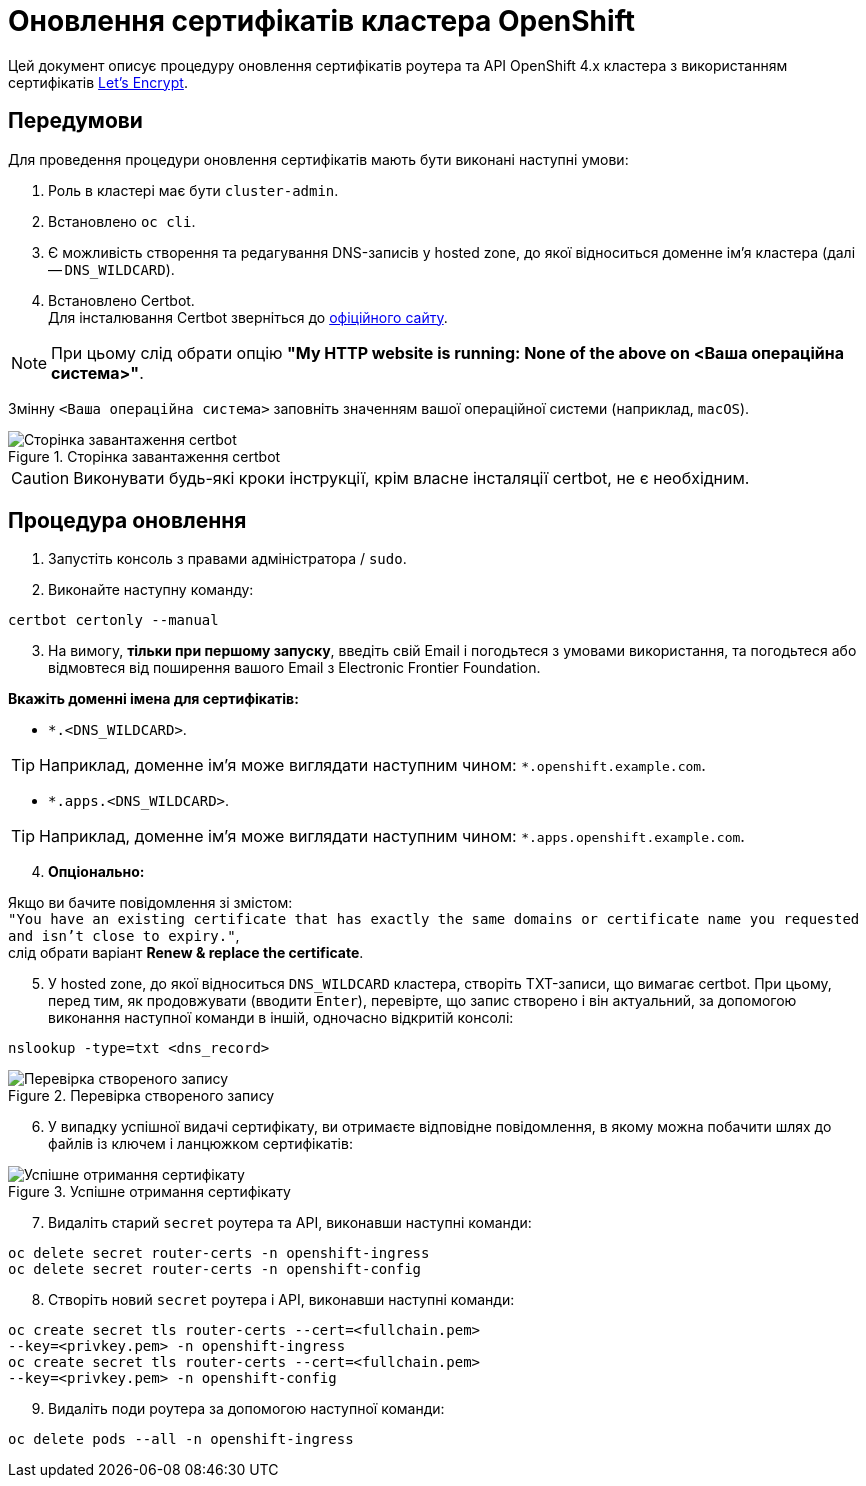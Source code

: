 = Оновлення сертифікатів кластера OpenShift

Цей документ описує процедуру оновлення сертифікатів роутера
та API OpenShift 4.х кластера з використанням сертифікатів https://letsencrypt.org/[Let's Encrypt].

== Передумови

Для проведення процедури оновлення сертифікатів мають бути виконані
наступні умови:

. Роль в кластері має бути `cluster-admin`.
. Встановлено `oc cli`.
. Є можливість створення та редагування DNS-записів у hosted zone,
до якої відноситься доменне ім'я кластера (далі -- `DNS_WILDCARD`).
. Встановлено Certbot. +
Для інсталювання Certbot зверніться до https://certbot.eff.org/lets-encrypt/osx-other[офіційного сайту].

[NOTE]

При цьому слід обрати опцію *"My HTTP website is running: None of the above on <Ваша операційна система>"*.

Змінну `<Ваша операційна система>` заповніть значенням вашої операційної системи (наприклад, `macOS`).

.Сторінка завантаження certbot
image::certificates-update/certificates-update-1.png[Сторінка завантаження certbot]

CAUTION: Виконувати будь-які кроки інструкції, крім власне інсталяції сertbot, не є необхідним.

== Процедура оновлення

1. Запустіть консоль з правами адміністратора / `sudo`.
2. Виконайте наступну команду:

[source, bash]
----
certbot certonly --manual
----

[start=3]
3. На вимогу, **тільки при першому запуску**, введіть свій Email і погодьтеся з умовами використання, та погодьтеся або відмовтеся від поширення вашого Email з Electronic Frontier Foundation. +

*Вкажіть доменні імена для сертифікатів:*

* `*.<DNS_WILDCARD>`.

TIP: Наприклад, доменне ім'я може виглядати наступним чином: `*.openshift.example.com`.
[start=b]
* `*.apps.<DNS_WILDCARD>`.

TIP: Наприклад, доменне ім'я може виглядати наступним чином: `*.apps.openshift.example.com`.

[start=4]
. *Опціонально:* +

Якщо ви бачите повідомлення зі змістом: +
`"You have an existing certificate that has exactly the same domains or
certificate name you requested and isn't close to expiry."`, +
слід обрати варіант **Renew & replace the certificate**.

[start=5]
. У hosted zone, до якої відноситься `DNS_WILDCARD` кластера, створіть TXT-записи, що вимагає certbot. При цьому, перед тим, як продовжувати (вводити `Enter`), перевірте, що запис створено і він актуальний,
за допомогою виконання наступної команди в іншій, одночасно відкритій консолі:

[source,bash]
----
nslookup -type=txt <dns_record>
----

.Перевірка створеного запису
image::certificates-update/certificates-update-2.png[Перевірка створеного запису]

[start=6]
. У випадку успішної видачі сертифікату, ви отримаєте відповідне
повідомлення, в якому можна побачити шлях до файлів із ключем і ланцюжком сертифікатів:

.Успішне отримання сертифікату
image::certificates-update/certificates-update-3.png[Успішне отримання сертифікату]

[start=7]
. Видаліть старий `secret` роутера та API, виконавши наступні команди:

[#id-for-listing-block]
----
oc delete secret router-certs -n openshift-ingress
oc delete secret router-certs -n openshift-config
----

[start=8]
. Створіть новий `secret` роутера і API, виконавши наступні команди:

[#id-for-listing-block]
----
oc create secret tls router-certs --cert=<fullchain.pem>
--key=<privkey.pem> -n openshift-ingress
oc create secret tls router-certs --cert=<fullchain.pem>
--key=<privkey.pem> -n openshift-config
----

[start=9]
. Видаліть поди роутера за допомогою наступної команди:

[#id-for-listing-block]
----
oc delete pods --all -n openshift-ingress
----
